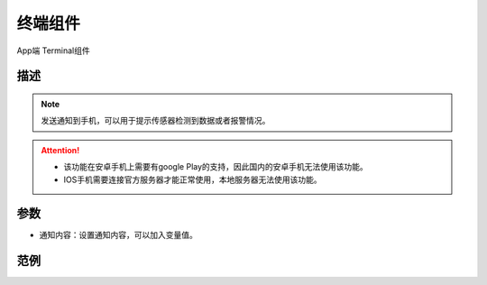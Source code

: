 
终端组件
===========

.. image:: images/16/widget_terminal_module.png

.. code-block:: c
	:linenos:

	Blynk.notify("通知内容");


App端 Terminal组件

.. image:: images/16/widget_terminal.png

描述
-----------

.. note::
	发送通知到手机，可以用于提示传感器检测到数据或者报警情况。

.. Attention::
	* 该功能在安卓手机上需要有google Play的支持，因此国内的安卓手机无法使用该功能。

	* IOS手机需要连接官方服务器才能正常使用，本地服务器无法使用该功能。

参数
----------

* 通知内容：设置通知内容，可以加入变量值。

范例
-----